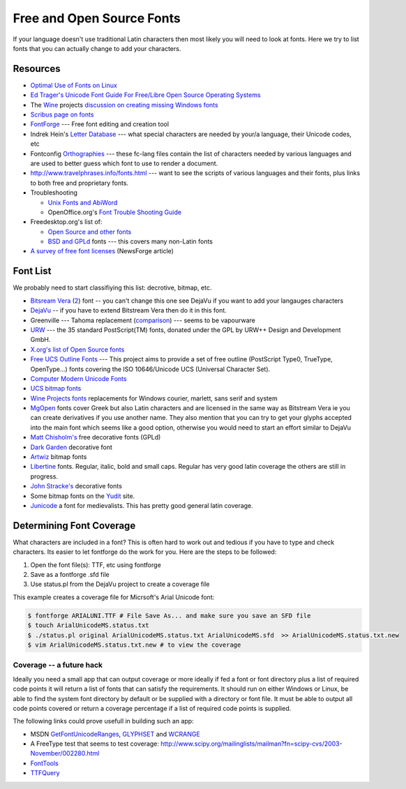 
.. _../pages/guide/foss_fonts#free_and_open_source_fonts:

Free and Open Source Fonts
**************************

If your language doesn't use traditional Latin characters then most likely you
will need to look at fonts.  Here we try to list fonts that you can actually
change to add your characters.

.. _../pages/guide/foss_fonts#resources:

Resources
=========

* `Optimal Use of Fonts on Linux
  <http://avi.alkalay.net/linux/docs/font-howto/>`_
* `Ed Trager's Unicode Font Guide For Free/Libre Open Source Operating Systems
  <http://eyegene.ophthy.med.umich.edu/unicode/fontguide/>`_
* The `Wine <http://www.winehq.org>`_ projects `discussion on creating missing
  Windows fonts <http://wiki.winehq.org/CreateFonts>`_
* `Scribus page on fonts
  <http://www.scribus.org.uk/modules.php?op=modload&name=Web_Links&file=index&req=viewlink&cid=3>`_
* `FontForge <http://fontforge.sourceforge.net/>`_ --- Free font editing and
  creation tool  
* Indrek Hein's `Letter Database <http://www.eki.ee/letter/>`_ --- what special
  characters are needed by your/a language, their Unicode codes, etc
* Fontconfig `Orthographies
  <http://cgit.freedesktop.org/fontconfig/tree/fc-lang>`_ --- these fc-lang
  files contain the list of characters needed by various languages and are used
  to better guess which font to use to render a document.
* http://www.travelphrases.info/fonts.html --- want to see the scripts of
  various languages and their fonts, plus links to both free and proprietary
  fonts.
* Troubleshooting

  * `Unix Fonts and AbiWord
    <http://www.abisource.com/help/en-US/problems/problemsfonts.html>`_
  * OpenOffice.org's `Font Trouble Shooting Guide
    <http://www.openoffice.org/FAQs/fontguide.html>`_

* Freedesktop.org's list of:

  * `Open Source and other fonts
    <http://freedesktop.org/wiki/Software_2fFonts>`_
  * `BSD and GPLd <http://xorg.freedesktop.org/wiki/FreeFonts>`_ fonts --- this
    covers many non-Latin fonts

* `A survey of free font licenses
  <http://trends.newsforge.com/article.pl?sid=06/02/22/1821200>`_ (NewsForge
  article)

.. _../pages/guide/foss_fonts#font_list:

Font List
=========

We probably need to start classifiying this list: decrotive, bitmap, etc.

* `Bitsream Vera <http://www.gnome.org/fonts/>`_ (`2
  <http://www.bitstream.com/font_rendering/products/dev_fonts/vera.html>`_)
  font -- you can't change this one see DejaVu if you want to add your
  langauges characters
* `DejaVu <http://dejavu.sourceforge.net/wiki/index.php/Main_Page>`_ -- if you
  have to extend Bitstream Vera then do it in this font.
* Greenville --- Tahoma replacement (`comparison
  <http://www.winehq.com/hypermail/wine-devel/2004/09/att-0601/01-Comparison_6_8_10_12_13.png>`_)
  --- seems to be vapourware
* `URW <ftp://ftp.gnome.ru/fonts/urw/release/>`_ --- the 35 standard
  PostScript(TM) fonts, donated under the GPL by URW++ Design and Development
  GmbH.
* `X.org's list of Open Source fonts
  <http://www.freedesktop.org/wiki/Software_2fFonts>`_
* `Free UCS Outline Fonts <http://www.nongnu.org/freefont/>`_ --- This project
  aims to provide a set of free outline (PostScript Type0, TrueType,
  OpenType...) fonts covering the ISO 10646/Unicode UCS (Universal Character
  Set).
* `Computer Modern Unicode Fonts
  <http://canopus.iacp.dvo.ru/~panov/cm-unicode/>`_
* `UCS bitmap fonts <http://www.cl.cam.ac.uk/~mgk25/ucs-fonts.html>`_
* `Wine Projects fonts <http://cvs.winehq.com/cvsweb/wine/fonts/>`_
  replacements for Windows courier, marlett, sans serif and system
* `MgOpen <http://www.ellak.gr/fonts/mgopen/>`_ fonts cover Greek but also
  Latin characters and are licensed in the same way as Bitstream Vera ie you
  can create derivatives if you use another name.  They also mention that you
  can try to get your glyphs accepted into the main font which seems like a
  good option, otherwise you would need to start an effort similar to DejaVu
* `Matt Chisholm's <http://www.theory.org/~strthrwr/fonts/free/>`_ free
  decorative fonts (GPLd)
* `Dark Garden <http://darkgarden.sourceforge.net/>`_ decorative font
* `Artwiz <http://artwizaleczapka.sourceforge.net/>`_ bitmap fonts
* `Libertine <http://linuxlibertine.sourceforge.net/>`_ fonts.  Regular,
  italic, bold and small caps.  Regular has very good latin coverage the others
  are still in progress.
* `John Stracke's <http://www.thibault.org/fonts/>`_ decorative fonts
* Some bitmap fonts on the `Yudit
  <http://www.yudit.org/download/fonts/bitmap/>`_ site.
* `Junicode <http://www.engl.virginia.edu/OE/junicode/junicode.html>`_ a font
  for medievalists.  This has pretty good general latin coverage.

.. _../pages/guide/foss_fonts#determining_font_coverage:

Determining Font Coverage
=========================

What characters are included in a font?  This is often hard to work out and
tedious if you have to type and check characters.  Its easier to let fontforge
do the work for you.  Here are the steps to be followed:

#. Open the font file(s): TTF, etc using fontforge
#. Save as a fontforge .sfd file
#. Use status.pl from the DejaVu project to create a coverage file

This example creates a coverage file for Micrsoft's Arial Unicode font:

.. code-block:: bash

    $ fontforge ARIALUNI.TTF # File Save As... and make sure you save an SFD file
    $ touch ArialUnicodeMS.status.txt
    $ ./status.pl original ArialUnicodeMS.status.txt ArialUnicodeMS.sfd  >> ArialUnicodeMS.status.txt.new
    $ vim ArialUnicodeMS.status.txt.new # to view the coverage

.. _../pages/guide/foss_fonts#coverage_--_a_future_hack:

Coverage -- a future hack
-------------------------

Ideally you need a small app that can output coverage or more ideally if fed a
font or font directory plus a list of required code points it will return a
list of fonts that can satisfy the requirements.  It should run on either
Windows or Linux, be able to find the system font directory by default or be
supplied with a directory or font file.  It must be able to output all code
points covered or return a coverage percentage if a list of required code
points is supplied.

The following links could prove usefull in building such an app:

* MSDN `GetFontUnicodeRanges
  <http://msdn.microsoft.com/library/default.asp?url=/library/en-us/gdi/fontext_2alv.asp>`_,
  `GLYPHSET
  <http://msdn.microsoft.com/library/default.asp?url=/library/en-us/gdi/fontext_43ua.asp>`_
  and `WCRANGE
  <http://msdn.microsoft.com/library/default.asp?url=/library/en-us/gdi/fontext_6cmq.asp>`_
* A FreeType test that seems to test coverage:
  http://www.scipy.org/mailinglists/mailman?fn=scipy-cvs/2003-November/002280.html
* `FontTools <http://fonttools.cvs.sourceforge.net/fonttools/fonttools/>`_
* `TTFQuery <http://ttfquery.cvs.sourceforge.net/ttfquery/ttfquery/>`_

